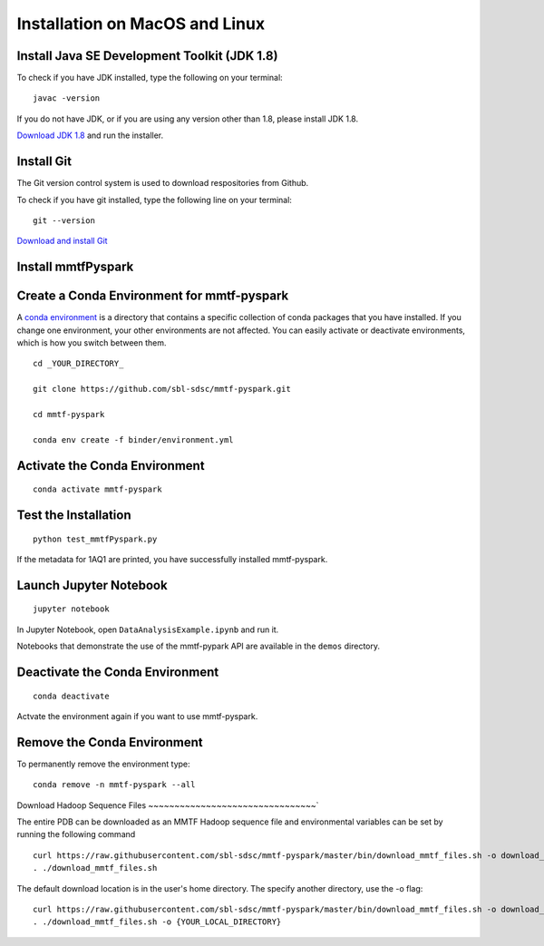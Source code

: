 Installation on MacOS and Linux
-------------------------------

Install Java SE Development Toolkit (JDK 1.8)
~~~~~~~~~~~~~~~~~~~~~~~~~~~~~~~~~~~~~~~~~~~~~

To check if you have JDK installed, type the following on your terminal:

::

    javac -version

If you do not have JDK, or if you are using any version other than 1.8,
please install JDK 1.8.

`Download JDK
1.8 <http://www.oracle.com/technetwork/java/javase/downloads/jdk8-downloads-2133151.html>`__
and run the installer.

Install Git
~~~~~~~~~~~

The Git version control system is used to download respositories from
Github.

To check if you have git installed, type the following line on your
terminal:

::

    git --version

`Download and install Git <https://git-scm.com/downloads>`__


Install mmtfPyspark
~~~~~~~~~~~~~~~~~~~

Create a Conda Environment for mmtf-pyspark
~~~~~~~~~~~~~~~~~~~~~~~~~~~~~~~~~~~~~~~~~~~
A `conda environment <https://conda.io/docs/user-guide/concepts.html>`__ is a directory that contains a specific collection of conda packages that you have installed. If you change one environment, your other environments are not affected. You can easily activate or deactivate environments, which is how you switch between them.

::

    cd _YOUR_DIRECTORY_

    git clone https://github.com/sbl-sdsc/mmtf-pyspark.git

    cd mmtf-pyspark

    conda env create -f binder/environment.yml


Activate the Conda Environment
~~~~~~~~~~~~~~~~~~~~

::

   conda activate mmtf-pyspark


Test the Installation
~~~~~~~~~~~~~~~~~~~~

::

   python test_mmtfPyspark.py


If the metadata for 1AQ1 are printed, you have successfully installed
mmtf-pyspark.

Launch Jupyter Notebook
~~~~~~~~~~~~~~~~~~~~~~~

::

   jupyter notebook

In Jupyter Notebook, open ``DataAnalysisExample.ipynb`` and run it.

Notebooks that demonstrate the use of the  mmtf-pypark API are available in the ``demos`` directory.

Deactivate the Conda Environment
~~~~~~~~~~~~~~~~~~~~~~~~~~~~~~~~

::

   conda deactivate

Actvate the environment again if you want to use mmtf-pyspark.


Remove the Conda Environment
~~~~~~~~~~~~~~~~~~~~~~~~~~~~~~~~
To permanently remove the environment type:

::

    conda remove -n mmtf-pyspark --all


Download Hadoop Sequence Files
~~~~~~~~~~~~~~~~~~~~~~~~~~~~~~~~`


The entire PDB can be downloaded as an MMTF Hadoop sequence file and
environmental variables can be set by running the following command

::

    curl https://raw.githubusercontent.com/sbl-sdsc/mmtf-pyspark/master/bin/download_mmtf_files.sh -o download_mmtf_files.sh
    . ./download_mmtf_files.sh

The default download location is in the user's home directory. The specify another directory, use the -o flag:

::

    curl https://raw.githubusercontent.com/sbl-sdsc/mmtf-pyspark/master/bin/download_mmtf_files.sh -o download_mmtf_files.sh
    . ./download_mmtf_files.sh -o {YOUR_LOCAL_DIRECTORY}
